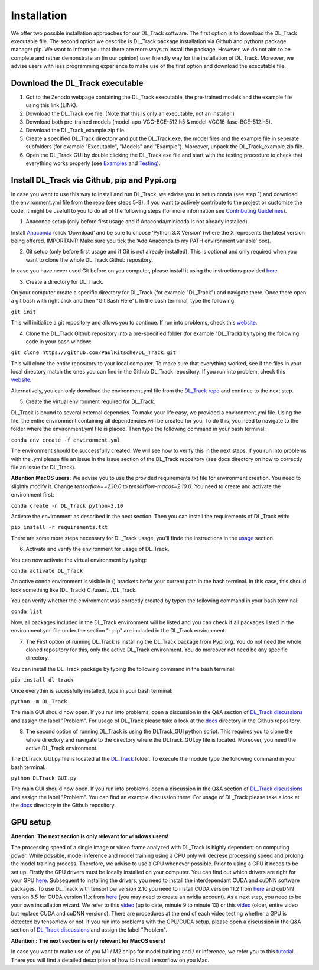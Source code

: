 Installation
============

We offer two possible installation approaches for our DL_Track software. The first option is to download the DL_Track executable file. The second option we describe is DL_Track package installation via Github and pythons package manager pip. We want to inform you that there are more ways to install the package. However, we do not aim to be complete and rather demonstrate an (in our opinion) user friendly way for the installation of DL_Track. Moreover, we advise users with less programming experience to make use of the first option and download the executable file.

Download the DL\_Track executable
---------------------------------

1. Got to the Zenodo webpage containing the DL_Track executable, the pre-trained models and the example file using this link (LINK).
2. Download the DL_Track.exe file. (Note that this is only an executable, not an installer.)
3. Download both pre-trained models (model-apo-VGG-BCE-512.h5 & model-VGG16-fasc-BCE-512.h5).
4. Download the DL_Track_example.zip file.
5. Create a specified DL_Track directory and put the DL_Track.exe, the model files and the example file in seperate subfolders (for example "Executable", "Models" and "Example"). Moreover, unpack the DL_Track_example.zip file.
6. Open the DL_Track GUI by double clicking the DL_Track.exe file and start with the testing procedure to check that everything works properly (see `Examples <https://dltrack.readthedocs.io/en/latest/usage.html>`_ and `Testing <https://dltrack.readthedocs.io/en/latest/tests.html>`_).

Install DL_Track via Github, pip and Pypi.org
---------------------------------------------

In case you want to use this way to install and run DL_Track, we advise you to setup conda (see step 1) and download the environment.yml file from the repo (see steps 5-8). If you want to actively contribute to the project or customize the code, it might be usefull to you to do all of the following steps (for more information see `Contributing Guidelines <https://dltrack.readthedocs.io/en/latest/contribute.html>`_).

1. Anaconda setup (only before first usage and if Anaconda/minicoda is not already installed).

Install `Anaconda <https://www.anaconda.com/distribution/>`_ (click ‘Download’ and be sure to choose ‘Python 3.X Version’ (where the X represents the latest version being offered. IMPORTANT: Make sure you tick the ‘Add Anaconda to my PATH environment variable’ box).

2. Git setup (only before first usage and if Git is not already installed). This is optional and only required when you want to clone the whole DL_Track Github repository.

In case you have never used Git before on you computer, please install it using the instructions provided `here <https://git-scm.com/download>`_.

3. Create a directory for DL_Track.

On your computer create a specific directory for DL_Track (for example "DL_Track") and navigate there. Once there open a git bash with right click and then "Git Bash Here"). In the bash terminal, type the following:

``git init``

This will initialize a git repository and allows you to continue. If run into problems, check this `website <https://git-scm.com/book/en/v2/Git-Basics-Getting-a-Git-Repository>`_.

4. Clone the DL_Track Github repository into a pre-specified folder (for example "DL_Track) by typing the following code in your bash window:

``git clone https://github.com/PaulRitsche/DL_Track.git``

This will clone the entire repository to your local computer. To make sure that everything worked, see if the files in your local directory match the ones you can find in the Github DL_Track repository. If you run into problem, check this `website <https://git-scm.com/book/en/v2/Git-Basics-Getting-a-Git-Repository>`_.

Alternatively, you can only download the environment.yml file from the `DL_Track repo <https://github.com/PaulRitsche/DLTrack/>`_ and continue to the next step.

5. Create the virtual environment required for DL_Track.

DL_Track is bound to several external depencies. To make your life easy, we provided a environment.yml file. Using the file, the entire environment containing all dependencies will be created for you. To do this, you need to navigate to the folder where the environment.yml file is placed. Then type the following command in your bash terminal:

``conda env create -f environment.yml``

The environment should be successfully created. We will see how to verify this in the next steps. If you run into problems with the .yml please file an issue in the issue section of the DL_Track repository (see docs directory on how to correctly file an issue for DL_Track).

**Attention MacOS users:** 
We advise you to use the provided requirements.txt file for environment creation. You need to slightly modify it. Change *tensorflow==2.10.0* to *tensorflow-macos=2.10.0*. You need to create and activate the environment first:

``conda create -n DL_Track python=3.10``

Activate the environment as described in the next section. Then you can install the requirements of DL_Track with: 

``pip install -r requirements.txt``

There are some more steps necessary for DL_Track usage, you'll finde the instructions in the `usage <https://dltrack.readthedocs.io/en/latest/usage.html>`_ section. 

6. Activate and verify the environment for usage of DL_Track.

You can now activate the virtual environment by typing:

``conda activate DL_Track``

An active conda environment is visible in () brackets befor your current path in the bash terminal. In this case, this should look something like (DL_Track) C:/user/.../DL_Track.

You can verify whether the environment was correctly created by typen the following command in your bash terminal:

``conda list``

Now, all packages included in the DL_Track environment will be listed and you can check if all packages listed in the environment.yml file under the section "- pip" are included in the DL_Track environment.

7. The First option of running DL_Track is installing the DL_Track package from Pypi.org. You do not need the whole cloned repository for this, only the active DL_Track environment. You do moreover not need be any specific directory.

You can install the DL_Track package by typing the following command in the bash terminal:

``pip install dl-track``

Once everythin is sucessfully installed, type in your bash terminal:

``python -m DL_Track``

The main GUI should now open. If you run into problems, open a discussion in the Q&A section of `DL_Track discussions <https://github.com/PaulRitsche/DLTrack_US/discussions/categories/q-a>`_ and assign the label "Problem".  For usage of DL_Track please take a look at the `docs <https://github.com/PaulRitsche/DLTrack/tree/main/docs/usage>`_ directory in the Github repository.

8. The second option of running DL_Track is using the DLTrack_GUI python script. This requires you to clone the whole directory and navigate to the directory where the DLTrack_GUI.py file is located. Moreover, you need the active DL_Track environment.

The DLTrack_GUI.py file is located at the `DL_Track <https://github.com/PaulRitsche/DLTrack/DL_Track>`_ folder. To execute the module type the following command in your bash terminal.

``python DLTrack_GUI.py``

The main GUI should now open. If you run into problems, open a discussion in the Q&A section of `DL_Track discussions <https://github.com/PaulRitsche/DLTrack_US/discussions/categories/q-a>`_ and assign the label "Problem". You can find an example discussion there. For usage of DL_Track please take a look at the `docs <https://github.com/PaulRitsche/DLTrack/tree/main/docs/usage>`_ directory in the Github repository.


GPU setup
---------

**Attention: The next section is only relevant for windows users!**

The processing speed of a single image or video frame analyzed with DL_Track is highly dependent on computing power. While possible, model inference and model training using a CPU only will decrese processing speed and prolong the model training process. Therefore, we advise to use a GPU whenever possible. Prior to using a GPU it needs to be set up. Firstly the GPU drivers must be locally installed on your computer. You can find out which drivers are right for your GPU `here <https://www.nvidia.com/Download/index.aspx?lang=en-us>`_. Subsequent to installing the drivers, you need to install the interdependant CUDA and cuDNN software packages. To use DL_Track with tensorflow version 2.10 you need to install CUDA version 11.2 from `here <https://developer.nvidia.com/cuda-11.2.0-download-archive>`_ and cuDNN version 8.5 for CUDA version 11.x from `here <https://developer.nvidia.com/rdp/cudnn-archive>`_ (you may need to create an nvidia account). As a next step, you need to be your own installation wizard. We refer to this `video <https://www.youtube.com/watch?v=OEFKlRSd8Ic>`_ (up to date, minute 9 to minute 13) or this `video <https://www.youtube.com/watch?v=IubEtS2JAiY&list=PLZbbT5o_s2xrwRnXk_yCPtnqqo4_u2YGL&index=2>`_ (older, entire video but replace CUDA and cuDNN versions). There are procedures at the end of each video testing whether a GPU is detected by tensorflow or not. If you run into problems with the GPU/CUDA setup, please open a discussion in the Q&A section of `DL_Track discussions <https://github.com/PaulRitsche/DLTrack_US/discussions/categories/q-a>`_ and assign the label "Problem".

**Attention : The next section is only relevant for MacOS users!**

In case you want to make use of you M1 / M2 chips for model training and / or inference, we refer you to this `tutorial <https://caffeinedev.medium.com/how-to-install-tensorflow-on-m1-mac-8e9b91d93706>`_. There you will find a detailed description of how to install tensorflow on you Mac.

